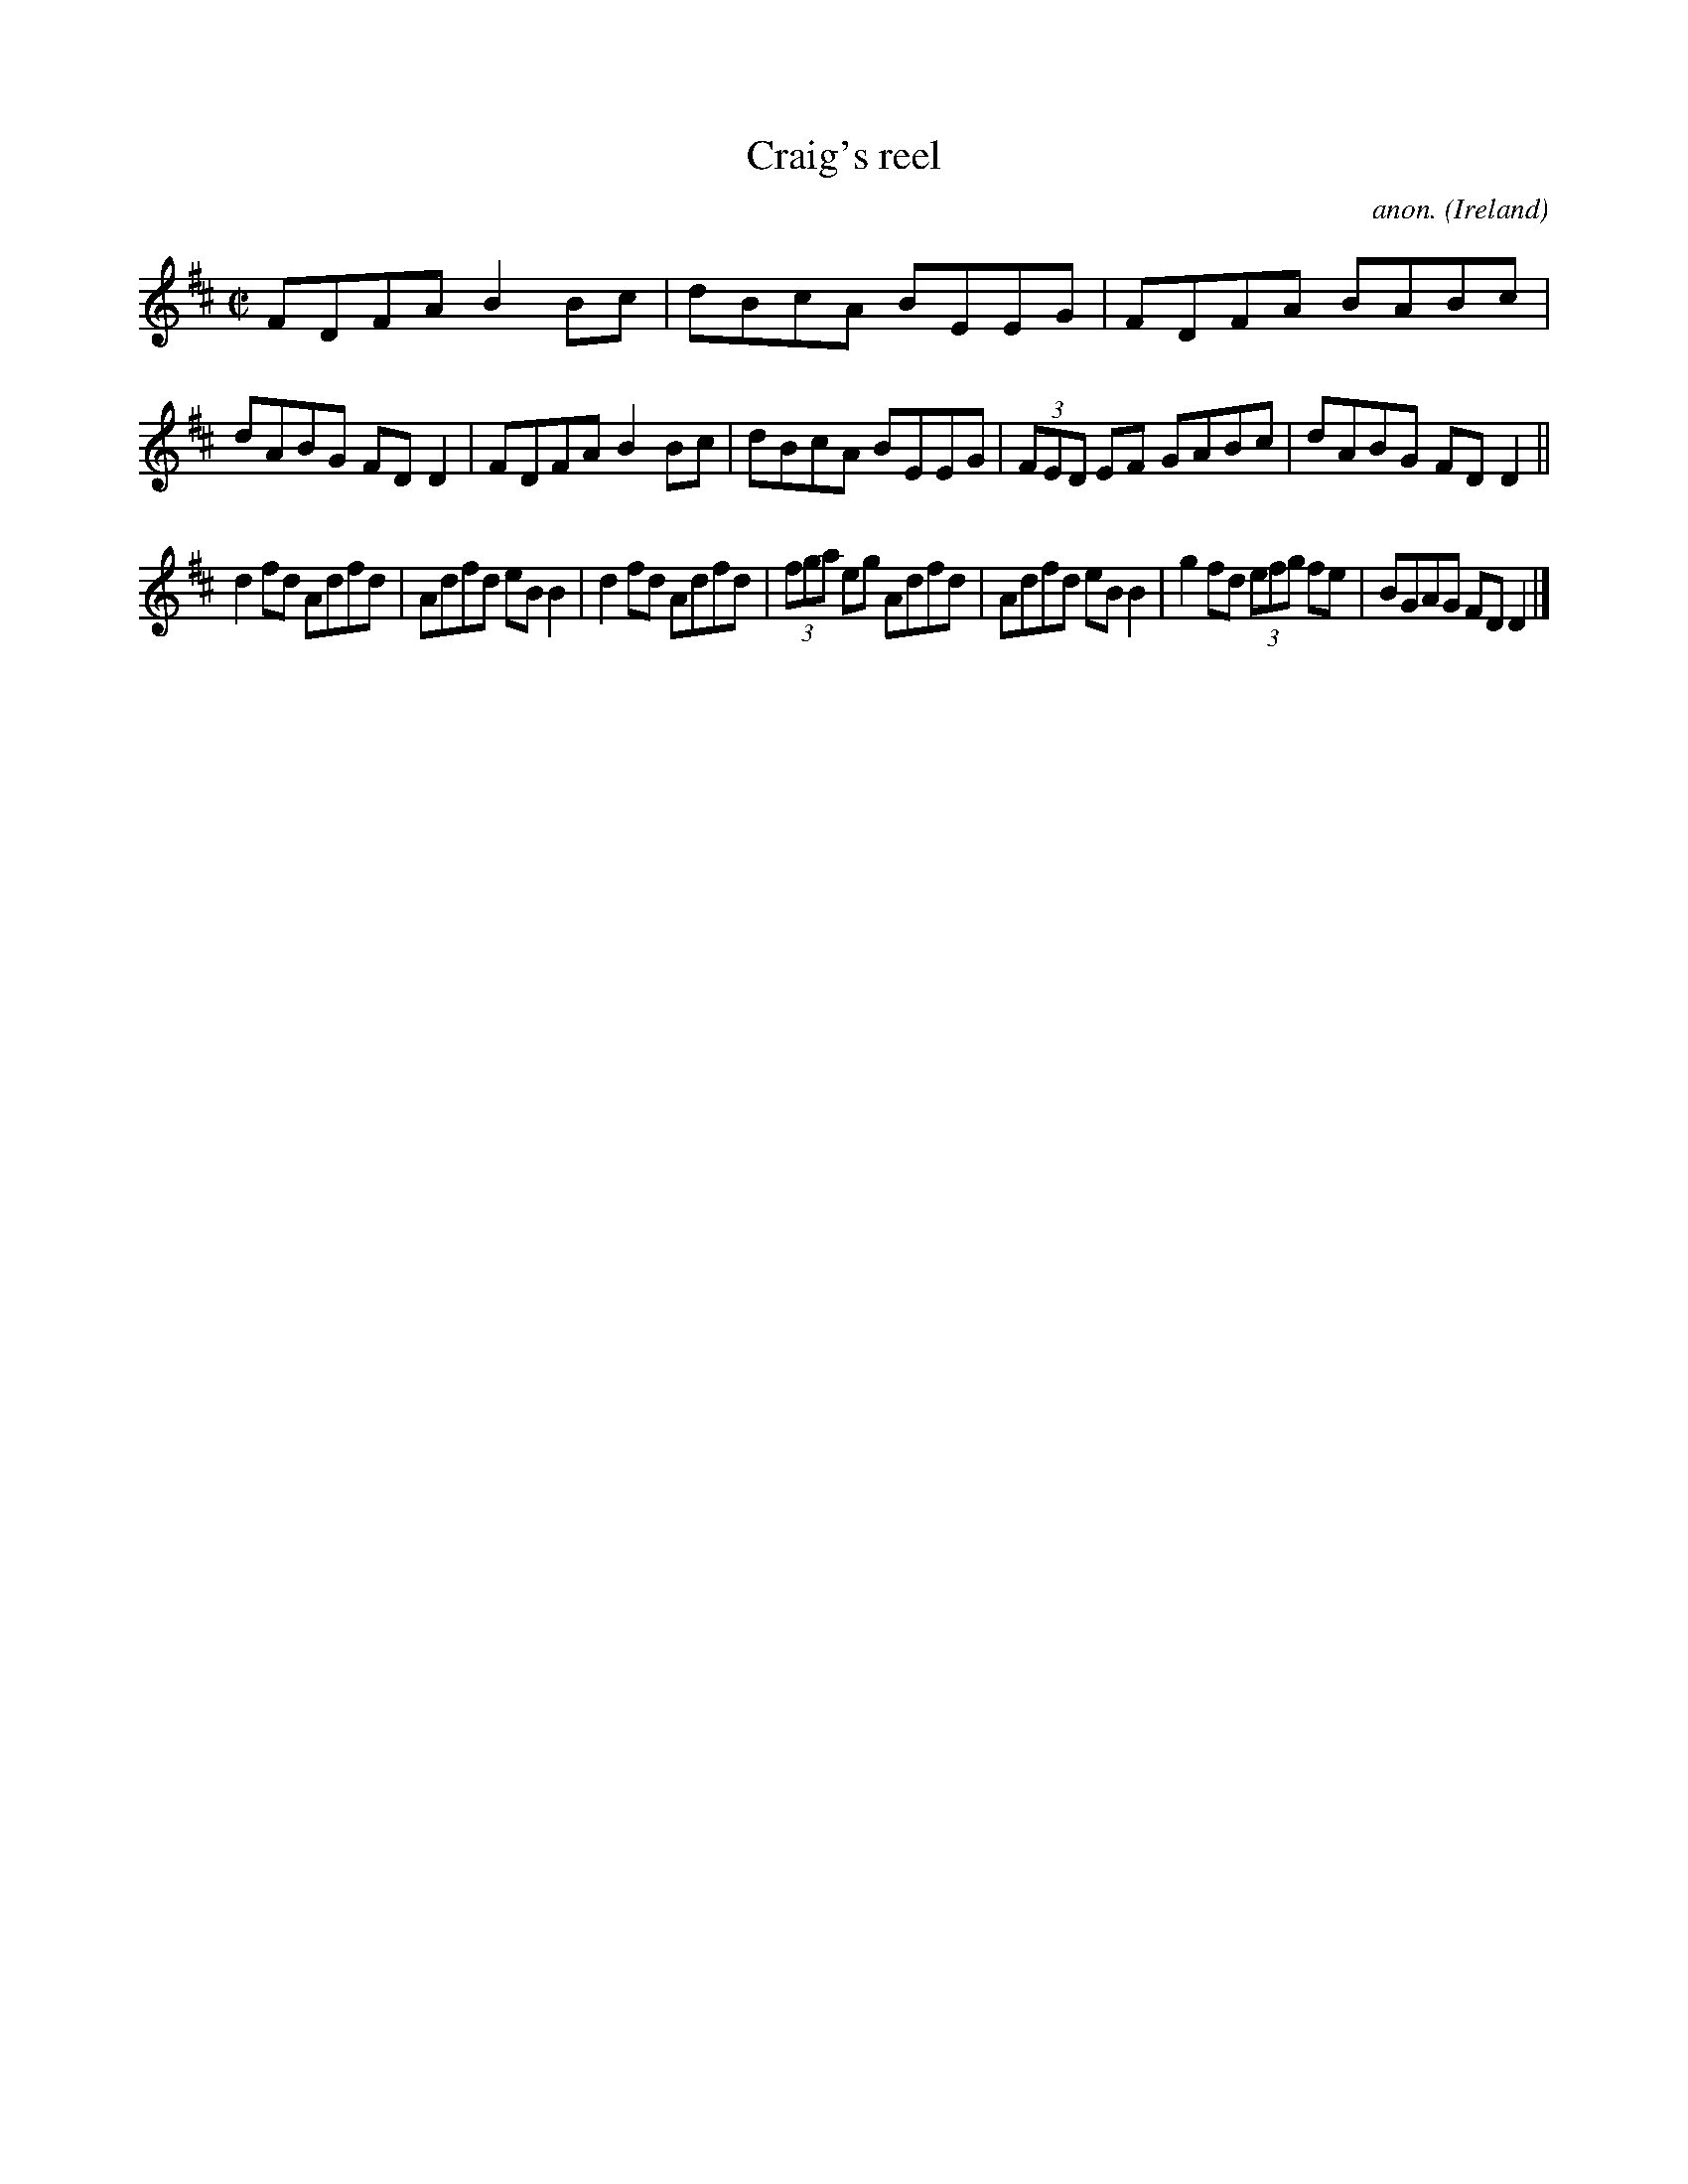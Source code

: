 X:488
T:Craig's reel
C:anon.
O:Ireland
B:Francis O'Neill: "The Dance Music of Ireland" (1907) no. 488
R:Reel
M:C|
L:1/8
K:D
FDFA B2Bc|dBcA BEEG|FDFA BABc|dABG FDD2|FDFA B2Bc|dBcA BEEG|(3FED EF GABc|dABG FDD2||
d2fd Adfd|Adfd eBB2|d2fd Adfd|(3fga eg Adfd|Adfd eBB2|g2fd (3efg fe|BGAG FDD2|]

